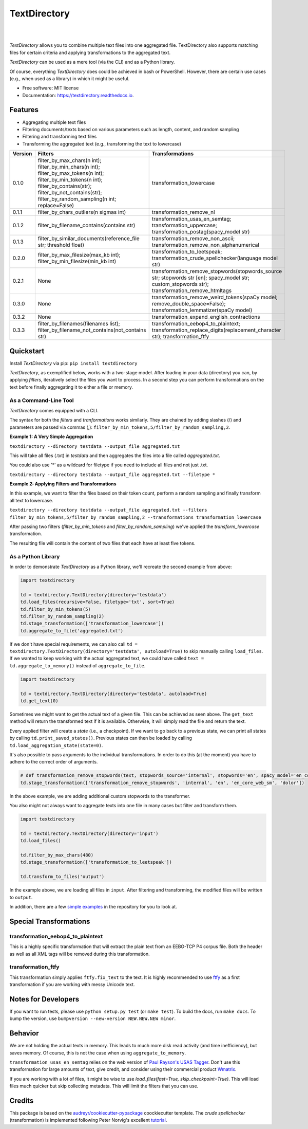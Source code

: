 =============
TextDirectory
=============

.. image:: https://img.shields.io/pypi/v/textdirectory.svg
        :target: https://pypi.python.org/pypi/textdirectory

.. image:: https://img.shields.io/travis/IngoKl/textdirectory.svg
        :target: https://travis-ci.org/IngoKl/textdirectory

.. image:: https://readthedocs.org/projects/textdirectory/badge/?version=latest
        :target: https://textdirectory.readthedocs.io/en/latest/?badge=latest
        :alt: Documentation Status

|
|

.. image:: https://user-images.githubusercontent.com/16179317/39367680-cd409a00-4a37-11e8-8d42-0bed5a4e814b.png
        :alt: TextDirectory

*TextDirectory* allows you to combine multiple text files into one aggregated file. TextDirectory also supports matching
files for certain criteria and applying transformations to the aggregated text.

*TextDirectory* can be used as a mere tool (via the CLI) and as a Python library.

Of course, everything *TextDirectory* does could be achieved in bash or PowerShell. However, there are certain
use cases (e.g., when used as a library) in which it might be useful.


* Free software: MIT license
* Documentation: https://textdirectory.readthedocs.io.

Features
========
* Aggregating multiple text files
* Filtering documents/texts based on various parameters such as length, content, and random sampling
* Filtering and transforming text files
* Transforming the aggregated text (e.g., transforming the text to lowercase)

.. csv-table::
   :header: "Version", "Filters", "Transformations"
   :widths: 10, 30, 30

   0.1.0, filter_by_max_chars(n int); filter_by_min_chars(n int); filter_by_max_tokens(n int); filter_by_min_tokens(n int); filter_by_contains(str); filter_by_not_contains(str); filter_by_random_sampling(n int; replace=False), transformation_lowercase
   0.1.1, filter_by_chars_outliers(n sigmas int), transformation_remove_nl
   0.1.2, filter_by_filename_contains(contains str), transformation_usas_en_semtag; transformation_uppercase; transformation_postag(spacy_model str)
   0.1.3, filter_by_similar_documents(reference_file str; threshold float), transformation_remove_non_ascii; transformation_remove_non_alphanumerical
   0.2.0, filter_by_max_filesize(max_kb int); filter_by_min_filesize(min_kb int), transformation_to_leetspeak; transformation_crude_spellchecker(language model str)
   0.2.1, None, transformation_remove_stopwords(stopwords_source str; stopwords str [en]; spacy_model str; custom_stopwords str); transformation_remove_htmltags
   0.3.0, None, transformation_remove_weird_tokens(spaCy model; remove_double_space=False); transformation_lemmatizer(spaCy model)
   0.3.2, None, transformation_expand_english_contractions
   0.3.3, filter_by_filenames(filenames list); filter_by_filename_not_contains(not_contains str), transformation_eebop4_to_plaintext; transformation_replace_digits(replacement_character str); transformation_ftfy

Quickstart
==========
Install *TextDirectory* via pip: ``pip install textdirectory``

*TextDirectory*, as exemplified below, works with a two-stage model. After loading in your data (directory) you can, by applying *filters*, iteratively select the files you want to process. 
In a second step you can perform transformations on the text before finally aggregating it to either a file or memory.

.. image:: https://user-images.githubusercontent.com/16179317/39367589-7f774116-4a37-11e8-9a09-5cbdf5f3311b.png
        :alt: TextDirectory

As a Command-Line Tool
~~~~~~~~~~~~~~~~~~~~~~
*TextDirectory* comes equipped with a CLI.

The syntax for both the *filters* and *tranformations* works similarly. They are chained by adding slashes (/) and
parameters are passed via commas (,): ``filter_by_min_tokens,5/filter_by_random_sampling,2``.

**Example 1: A Very Simple Aggregation**

``textdirectory --directory testdata --output_file aggregated.txt``

This will take all files (.txt) in *testdata* and then aggregates the files into a file called *aggregated.txt*. 

You could also use '*' as a wildcard for filetype if you need to include all files and not just .txt.

``textdirectory --directory testdata --output_file aggregated.txt --filetype *``

**Example 2: Applying Filters and Transformations**

In this example, we want to filter the files based on their token count, perform a random sampling and finally transform all text to lowercase.

``textdirectory --directory testdata --output_file aggregated.txt --filters filter_by_min_tokens,5/filter_by_random_sampling,2 --transformations transformation_lowercase``

After passing two filters (*filter_by_min_tokens* and *filter_by_random_sampling*) we've applied the *transform_lowercase* transformation.

The resulting file will contain the content of two files that each have at least five tokens.

As a Python Library
~~~~~~~~~~~~~~~~~~~
In order to demonstrate *TextDirectory* as a Python library, we'll recreate the second example from above:

.. code:: python

    import textdirectory

    td = textdirectory.TextDirectory(directory='testdata')
    td.load_files(recursive=False, filetype='txt', sort=True)
    td.filter_by_min_tokens(5)
    td.filter_by_random_sampling(2)
    td.stage_transformation(['transformation_lowercase'])
    td.aggregate_to_file('aggregated.txt')

If we don't have special requirements, we can also call ``td = textdirectory.TextDirectory(directory='testdata', autoload=True)`` to skip manually calling ``load_files``.
If we wanted to keep working with the actual aggregated text, we could have called ``text = td.aggregate_to_memory()`` instead of ``aggregate_to_file``.

.. code:: python

    import textdirectory
    
    td = textdirectory.TextDirectory(directory='testdata', autoload=True)
    td.get_text(0)

Sometimes we might want to get the actual text of a given file. This can be achieved as seen above. The ``get_text`` method will return the transformed text if it is available. 
Otherwise, it will simply read the file and return the text.

Every applied filter will create a *state* (i.e., a checkpoint). If we want to go back to a previous state, we can print
all states by calling ``td.print_saved_states()``. Previous states can then be loaded by
calling ``td.load_aggregation_state(state=0)``.

It's also possible to pass arguments to the individual transformations. In order to do this (at the moment) you have to adhere to the correct order of arguments.

.. code:: python

    # def transformation_remove_stopwords(text, stopwords_source='internal', stopwords='en', spacy_model='en_core_web_sm', custom_stopwords=None, *args)
    td.stage_transformation(['transformation_remove_stopwords', 'internal', 'en', 'en_core_web_sm', 'dolor'])

In the above example, we are adding additional custom stopwords to the transformer.

You also might not always want to aggregate texts into one file in many cases but filter and transform them.

.. code:: python

        import textdirectory

        td = textdirectory.TextDirectory(directory='input')
        td.load_files()
        
        td.filter_by_max_chars(480)
        td.stage_transformation(['transformation_to_leetspeak'])
        
        td.transform_to_files('output')


In the example above, we are loading all files in ``input``. After filtering and transforming, the modified files will be written to ``output``.

In addition, there are a few `simple examples <https://github.com/IngoKl/textdirectory/tree/master/examples>`_ in the repository for you to look at.

Special Transformations
=======================

transformation_eebop4_to_plaintext
~~~~~~~~~~~~~~~~~~~~~~~~~~~~~~~~~~
This is a highly specific transformation that will extract the plain text from an EEBO-TCP P4 corpus file.
Both the header as well as all XML tags will be removed during this transformation.

transformation_ftfy
~~~~~~~~~~~~~~~~~~~
This transformation simply applies ``ftfy.fix_text`` to the text. 
It is highly recommended to use `ftfy <https://pypi.org/project/ftfy/>`_ as a first transformation if you are working with messy Unicode text.

Notes for Developers
====================
If you want to run tests, please use ``python setup.py test`` (or ``make test``). To build the docs, run ``make docs``. To bump the version, use ``bumpversion --new-version NEW.NEW.NEW minor``.

Behavior
=========
We are not holding the actual texts in memory. This leads to much more disk read activity (and time inefficiency), but
saves memory. Of course, this is not the case when using ``aggregate_to_memory``.

``transformation_usas_en_semtag`` relies on the web version of `Paul Rayson's USAS Tagger
<http://ucrel.lancs.ac.uk/usas/>`_. Don't use this transformation for large amounts of text, give credit, and
consider using their commercial product `Wmatrix <http://ucrel.lancs.ac.uk/wmatrix/>`_.


If you are working with a lot of files, it might be wise to use `load_files(fast=True, skip_checkpoint=True)`. 
This will load files much quicker but skip collecting metadata. This will limit the filters that you can use.

Credits
=======
This package is based on the `audreyr/cookiecutter-pypackage`_ coockiecutter template. The *crude spellchecker*
(transformation) is implemented following Peter Norvig's excellent `tutorial`_.

.. _Cookiecutter: https://github.com/audreyr/cookiecutter
.. _`audreyr/cookiecutter-pypackage`: https://github.com/audreyr/cookiecutter-pypackage
.. _`tutorial`: http://norvig.com/spell-correct.html
